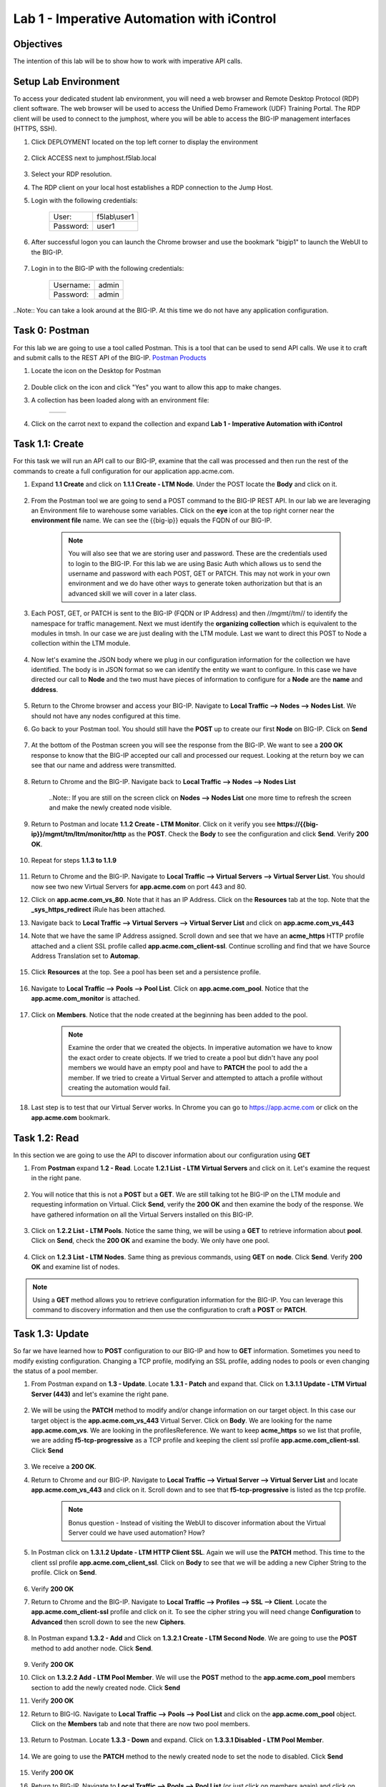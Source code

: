 Lab 1 - Imperative Automation with iControl
===========================================

Objectives
----------

The intention of this lab will be to show how to work with imperative API calls.


Setup Lab Environment
-----------------------------------

To access your dedicated student lab environment, you will need a web browser and Remote Desktop Protocol (RDP) client software. The web browser will be used to access the Unified Demo Framework (UDF) Training Portal. The RDP client will be used to connect to the jumphost, where you will be able to access the BIG-IP management interfaces (HTTPS, SSH).

#. Click DEPLOYMENT located on the top left corner to display the environment

    |deploy|

#. Click ACCESS next to jumphost.f5lab.local

    |accessjh|

#. Select your RDP resolution.

#. The RDP client on your local host establishes a RDP connection to the Jump Host.

#. Login with the following credentials:

    +------------+--------------+
    | User:      | f5lab\\user1 |
    +------------+--------------+
    | Password:  | user1        |
    +------------+--------------+

#. After successful logon you can launch the Chrome browser and use the bookmark "bigip1" to launch the WebUI to the BIG-IP.

    |chrome|
    |bookmark|

#. Login in to the BIG-IP with the following credentials:

    +------------+--------------+
    | Username:  | admin        |
    +------------+--------------+
    | Password:  | admin        |
    +------------+--------------+

..Note::  You can take a look around at the BIG-IP.  At this time we do not have any application configuration.

Task 0: Postman
----------------------------
For this lab we are going to use a tool called Postman.  This is a tool that can be used to send API calls.  We use it to craft and submit calls to the REST API of the BIG-IP.  `Postman Products <https://www.postman.com/products/>`__

#. Locate the icon on the Desktop for Postman

    |postman|

#. Double click on the icon and click "Yes" you want to allow this app to make changes.

#. A collection has been loaded along with an environment file:

    +-----------------+-----------------+
    |  |collection|   |  |environment|  |
    +-----------------+-----------------+

#. Click on the carrot next to expand the collection and expand **Lab 1 - Imperative Automation with iControl**

    |expand|


Task 1.1: Create
-----------------------------
For this task we will run an API call to our BIG-IP, examine that the call was processed and then run the rest of the commands to create a full configuration for our application app.acme.com.

#. Expand **1.1 Create** and click on **1.1.1 Create - LTM Node**.  Under the POST locate the **Body** and click on it.

    |task1_1|

#. From the Postman tool we are going to send a POST command to the BIG-IP REST API.  In our lab we are leveraging an Environment file to warehouse some variables. Click on the **eye** icon at the top right corner near the **environment file** name. We can see the {{big-ip}} equals the FQDN of our BIG-IP.

    |view_enviro|

    |bigip_var|

    .. Note:: You will also see that we are storing user and password.  These are the credentials used to login to the BIG-IP.  For this lab we are using Basic Auth which allows us to send the username and password with each POST, GET or PATCH.  This may not work in your own environment and we do have other ways to generate token authorization but that is an advanced skill we will cover in a later class.

#. Each POST, GET, or PATCH is sent to the BIG-IP (FQDN or IP Address) and then //mgmt//tm// to identify the namespace for traffic management.  Next we must identify the **organizing collection** which is equivalent to the modules in tmsh.  In our case we are just dealing with the LTM module.  Last we want to direct this POST to Node a collection within the LTM module.

    |post|

#. Now let's examine the JSON body where we plug in our configuration information for the collection we have identified. The body is in JSON format so we can identify the entity we want to configure.  In this case we have directed our call to **Node** and the two must have pieces of information to configure for a **Node** are the **name** and **dddress**.

    |json_node|

#. Return to the Chrome browser and access your BIG-IP.  Navigate to **Local Traffic --> Nodes --> Nodes List**.  We should not have any nodes configured at this time.

#. Go back to your Postman tool. You should still have the **POST** up to create our first **Node** on BIG-IP.  Click on **Send**

    |create_node|

#. At the bottom of the Postman screen you will see the response from the BIG-IP.  We want to see a **200 OK** response to know that the BIG-IP accepted our call and processed our request.  Looking at the return boy we can see that our name and address were transmitted.

    |200_OK_node|

#. Return to Chrome and the BIG-IP.  Navigate back to **Local Traffic --> Nodes --> Nodes List**

    ..Note:: If you are still on the screen click on **Nodes --> Nodes List** one more time to refresh the screen and make the newly created node visible.

    |node1|

#. Return to Postman and locate **1.1.2 Create - LTM Monitor**.  Click on it verify you see **https://{{big-ip}}/mgmt/tm/ltm/monitor/http** as the **POST**.  Check the **Body** to see the configuration and click **Send**. Verify **200 OK**.

    |http_monitor|

#. Repeat for steps **1.1.3 to 1.1.9**

    |repeat|

#. Return to Chrome and the BIG-IP.  Navigate to **Local Traffic --> Virtual Servers --> Virtual Server List**.  You should now see two new Virtual Servers for **app.acme.com** on port 443 and 80.

#. Click on **app.acme.com_vs_80**.  Note that it has an IP Address.  Click on the **Resources** tab at the top. Note that the **_sys_https_redirect** iRule has been attached.

#. Navigate back to **Local Traffic --> Virtual Servers --> Virtual Server List** and click on **app.acme.com_vs_443**

#. Note that we have the same IP Address assigned.  Scroll down and see that we have an **acme_https** HTTP profile attached and a client SSL profile called **app.acme.com_client-ssl**.  Continue scrolling and find that we have Source Address Translation set to **Automap**.

    |vs_app|
    |attach_profile|
    |automap|

#. Click **Resources** at the top.  See a pool has been set and a persistence profile.

    |resources|

#. Navigate to **Local Traffic --> Pools --> Pool List**.  Click on **app.acme.com_pool**.  Notice that the **app.acme.com_monitor** is attached.

    |app_pool|

#. Click on **Members**.  Notice that the node created at the beginning has been added to the pool.

    |member|

    .. Note:: Examine the order that we created the objects.  In imperative automation we have to know the exact order to create objects.  If we tried to create a pool but didn't have any pool members we would have an empty pool and have to **PATCH** the pool to add the a member.  If we tried to create a Virtual Server and attempted to attach a profile without creating the automation would fail.

#. Last step is to test that our Virtual Server works.  In Chrome you can go to https://app.acme.com or click on the **app.acme.com** bookmark.

    |app_acme_com|

Task 1.2: Read
-----------------------------
In this section we are going to use the API to discover information about our configuration using **GET**

#. From **Postman** expand **1.2 - Read**.  Locate **1.2.1 List - LTM Virtual Servers** and click on it.  Let's examine the request in the right pane.

    |1_2_read|

#. You will notice that this is not a **POST** but a **GET**.  We are still talking tot he BIG-IP on the LTM module and requesting information on Virtual.  Click **Send**, verify the **200 OK** and then examine the body of the response.  We have gathered information on all the Virtual Servers installed on this BIG-IP.

    |list_vs|

#. Click on **1.2.2 List - LTM Pools**.  Notice the same thing, we will be using a **GET** to retrieve information about **pool**.  Click on **Send**, check the **200 OK** and examine the body.  We only have one pool.

    |list_pool|

#. Click on **1.2.3 List - LTM Nodes**.  Same thing as previous commands, using **GET** on **node**.  Click **Send**.  Verify **200 OK** and examine list of nodes.

    |list_node|

.. Note:: Using a **GET** method allows you to retrieve configuration information for the BIG-IP.  You can leverage this command to discovery information and then use the configuration to craft a **POST** or **PATCH**.

Task 1.3: Update
-----------------------------
So far we have learned how to **POST** configuration to our BIG-IP and how to **GET** information.  Sometimes you need to modify existing configuration.  Changing a TCP profile, modifying an SSL profile, adding nodes to pools or even changing the status of a pool member.

#. From Postman expand on **1.3 - Update**.  Locate **1.3.1 - Patch** and expand that.  Click on **1.3.1.1 Update - LTM Virtual Server (443)** and let's examine the right pane.

    |1_3_update|

#. We will be using the **PATCH** method to modify and/or change information on our target object.  In this case our target object is the **app.acme.com_vs_443** Virtual Server.  Click on **Body**.  We are looking for the name **app.acme.com_vs**.  We are looking in the profilesReference.  We want to keep **acme_https** so we list that profile, we are adding **f5-tcp-progressive** as a TCP profile and keeping the client ssl profile **app.acme.com_client-ssl**.  Click **Send**

    |add_tcp|

#. We receive a **200 OK**.

#. Return to Chrome and our BIG-IP.  Navigate to **Local Traffic --> Virtual Server --> Virtual Server List** and locate **app.acme.com_vs_443** and click on it.  Scroll down and to see that **f5-tcp-progressive** is listed as the tcp profile.

    |patch_tcp|

    .. Note::  Bonus question - Instead of visiting the WebUI to discover information about the Virtual Server could we have used automation?  How?

#. In Postman click on **1.3.1.2 Update - LTM HTTP Client SSL**.  Again we will use the **PATCH** method.  This time to the client ssl profile **app.acme.com_client_ssl**.  Click on **Body** to see that we will be adding a new Cipher String to the profile.  Click on **Send**.

    |add_cipher|

#. Verify **200 OK**

#. Return to Chrome and the BIG-IP.  Navigate to **Local Traffic --> Profiles --> SSL --> Client**.  Locate the **app.acme.com_client-ssl** profile and click on it.  To see the cipher string you will need change **Configuration** to **Advanced** then scroll down to see the new **Ciphers**.

    |patch_ssl|

#. In Postman expand **1.3.2 - Add** and Click on **1.3.2.1 Create - LTM Second Node**.  We are going to use the **POST** method to add another node.  Click **Send**.

    |add_node2|

#. Verify **200 OK**

#. Click on **1.3.2.2 Add - LTM Pool Member**.  We will use the **POST** method to the **app.acme.com_pool** members section to add the newly created node.  Click **Send**

   |add_member|

#. Verify **200 OK**

#. Return to BIG-IG.  Navigate to **Local Traffic --> Pools --> Pool List** and click on the **app.acme.com_pool** object.  Click on the **Members** tab and note that there are now two pool members.

    |new_member|

#. Return to Postman.  Locate **1.3.3 - Down** and expand.  Click on **1.3.3.1 Disabled - LTM Pool Member**.

    |1_3_down|

#. We are going to use the **PATCH** method to the newly created node to set the node to disabled.  Click **Send**

    |node_down|

#. Verify **200 OK**

#. Return to BIG-IP.  Navigate to **Local Traffic --> Pools --> Pool List** (or just click on members again) and click on **Members**.  Node2 should be disabled.

    |node_disable|

#. Return to Postman.  Click on **1.3.3.2 Enable - LTM Pool Member**.  This time we will be enabling the node.  Click **Send**

    |node_enable|

#. Check it out on BIG-IP again.

    |node_up|

.. Note::  Instead of returning to the BIG-IP could we have used Postman to return information on our configuration?

Task 1.4: Delete
-----------------------------
So far we have learned how to create, list and modify configuration on our BIG-IP through imperative automation.  Now let's examine how to delete configuration from our BIG-IP.

#. In Postman, Expand **1.4 - Delete** and click on **1.4.1 Delete - LTM Virtual Server (80)**

    |1_4_delete|

#. This time we are going to use the **DELETE** method to remove the **app.acme.com_vs_80** Virtual Server from our BIG-IP.  Click **Send**

    |vs_80_delete|

#. Verify **200 OK**

#. Return to BIG-IP and navigate to **Local Traffic --> Virtual Servers --> Virtual Server List**.  The **app.acme.com_vs_80** has been removed.

    |vs_80_remove|

#. Return to Postman, repeat the **Send** for **1.4.2 through 1.4.10**

    |delete_all|

#. Still in Postman, scroll back up to **1.2 - Read**.  Click on **1.2.1 List - LTM Virtual Servers**.  Click **Send**

    |no_virtual|

#. Click **1.2.2 List - LTM Pools**.  Click **Send**

    |no_pool|

#. Click on **1.2.3 List - LTM Nodes**.  Click **Send**

    |no_node|

**This concludes Lab 1.  Proceed to Lab 2**

.. |deploy| image:: ./media/deploy.png
.. |accessjh| image:: ./media/accessjh.png
.. |chrome| image:: ./media/chrome.png
.. |bookmark| image:: ./media/bookmark.png
.. |postman| image:: ./media/postman.png
.. |collection| image:: ./media/collection.png
.. |environment| image:: ./media/environment.png
.. |expand| image:: ./media/expand.png
.. |task1_1| image:: ./media/task1_1.png
.. |view_enviro| image:: ./media/view_enviro.png
.. |bigip_var| image:: ./media/bigip_var.png
.. |post| image:: ./media/post.png
.. |json_node| image:: ./media/json_node.png
.. |create_node| image:: ./media/create_node.png
.. |200_OK_node| image:: ./media/200_OK_node.png
.. |node1| image:: ./media/node1.png
.. |http_monitor| image:: ./media/http_monitor.png
.. |repeat| image:: ./media/repeat.png
.. |vs_app| image:: ./media/vs_app.png
.. |attach_profile| image:: ./media/attach_profile.png
.. |automap| image:: ../media/automap.png
.. |resources| image:: ./media/resources.png
.. |app_pool| image:: ./media/app_pool.png
.. |member| image:: ./media/member.png
.. |app_acme_com| image:: ./media/app_acme_com.png
.. |1_2_read| image:: ./media/1_2_read.png
.. |list_vs| image:: ./media/list_vs.png
.. |list_pool| image:: ./media/list_pool.png
.. |list_node| image:: ./media/list_node.png
.. |1_3_update| image:: ./media/1_3_update.png
.. |add_tcp| image:: ./media/add_tcp.png
.. |patch_tcp| image:: ./media/patch_tcp.png
.. |add_cipher| image:: ./media/add_cipher.png
.. |patch_ssl| image:: ./media/patch_ssl.png
.. |add_node2| image:: ./media/add_node2.png
.. |add_member| image:: ./media/add_member.png
.. |new_member| image:: ./media/new_member.png
.. |1_3_down| image:: ./media/1_3_down.png
.. |node_down| image:: ./media/node_down.png
.. |node_disable| image:: ./media/node_disable.png
.. |node_enable| image:: ./media/node_enable.png
.. |node_up| image:: ./media/node_up.png
.. |1_4_delete| image:: ./media/1_4_delete.png
.. |vs_80_delete| image:: ./media/vs_80_delete.png
.. |vs_80_remove| image:: ./media/vs_80_remove.png
.. |delete_all| image:: ./media/delete_all.png
.. |no_virtual| image:: ./media/no_virtual.png
.. |no_pool| image:: ./media/no_pool.png
.. |no_node| image:: ./media/no_node.png

